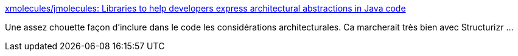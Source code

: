 :jbake-type: post
:jbake-status: published
:jbake-title: xmolecules/jmolecules: Libraries to help developers express architectural abstractions in Java code
:jbake-tags: architecture,programming,java,annotation,open-source,_mois_oct.,_année_2020
:jbake-date: 2020-10-24
:jbake-depth: ../
:jbake-uri: shaarli/1603558018000.adoc
:jbake-source: https://nicolas-delsaux.hd.free.fr/Shaarli?searchterm=https%3A%2F%2Fgithub.com%2Fxmolecules%2Fjmolecules&searchtags=architecture+programming+java+annotation+open-source+_mois_oct.+_ann%C3%A9e_2020
:jbake-style: shaarli

https://github.com/xmolecules/jmolecules[xmolecules/jmolecules: Libraries to help developers express architectural abstractions in Java code]

Une assez chouette façon d'inclure dans le code les considérations architecturales. Ca marcherait très bien avec Structurizr ...

